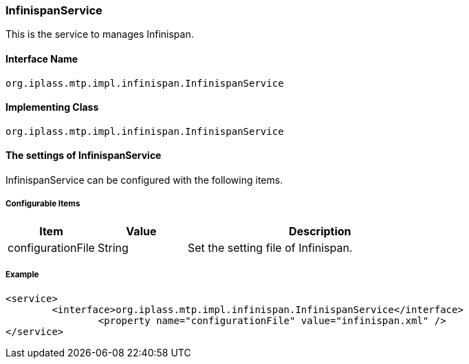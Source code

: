 [[InfinispanService]]
=== InfinispanService
This is the service to manages Infinispan.

==== Interface Name
----
org.iplass.mtp.impl.infinispan.InfinispanService
----


==== Implementing Class
----
org.iplass.mtp.impl.infinispan.InfinispanService
----


==== The settings of InfinispanService
InfinispanService can be configured with the following items.

===== Configurable Items
[cols="1,1,3", options="header"]
|===
| Item | Value | Description
| configurationFile | String | Set the setting file of Infinispan.
|===

===== Example
[source, xml]
----
<service>
	<interface>org.iplass.mtp.impl.infinispan.InfinispanService</interface>
		<property name="configurationFile" value="infinispan.xml" />
</service>
----